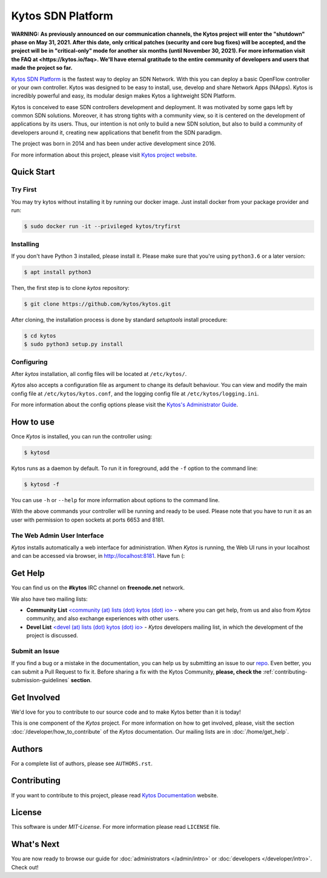 Kytos SDN Platform
##################

|Experimental| |Tag| |Release| |License| |Build| |Coverage| |Quality|

**WARNING: As previously announced on our communication channels, the Kytos
project will enter the "shutdown" phase on May 31, 2021. After this date,
only critical patches (security and core bug fixes) will be accepted, and the
project will be in "critical-only" mode for another six months (until November
30, 2021). For more information visit the FAQ at <https://kytos.io/faq>. We'll
have eternal gratitude to the entire community of developers and users that made
the project so far.**

`Kytos SDN Platform <https://kytos.io>`_ is the fastest way to deploy an SDN
Network. With this you can deploy a basic OpenFlow controller or your own
controller. Kytos was designed to be easy to install, use, develop and share
Network Apps (NApps). Kytos is incredibly powerful and easy, its modular design
makes Kytos a lightweight SDN Platform.

Kytos is conceived to ease SDN controllers development and deployment. It was
motivated by some gaps left by common SDN solutions. Moreover, it has strong
tights with a community view, so it is centered on the development of
applications by its users. Thus, our intention is not only to build a new SDN
solution, but also to build a community of developers around it, creating new
applications that benefit from the SDN paradigm.

The project was born in 2014 and has been under active development since
2016.

For more information about this project, please visit `Kytos project website
<https://kytos.io/>`_.

Quick Start
***********

Try First
=========

You may try kytos without installing it by running our docker image.
Just install docker from your package provider and run:

.. code-block:: shell

   $ sudo docker run -it --privileged kytos/tryfirst

Installing
==========

If you don't have Python 3 installed, please install it. Please make
sure that you're using ``python3.6`` or a later version:

.. code-block:: shell

   $ apt install python3

Then, the first step is to clone *kytos* repository:

.. code-block:: shell

   $ git clone https://github.com/kytos/kytos.git

After cloning, the installation process is done by standard `setuptools`
install procedure:

.. code-block:: shell

   $ cd kytos
   $ sudo python3 setup.py install

Configuring
===========

After *kytos* installation, all config files will be located at
``/etc/kytos/``.

*Kytos* also accepts a configuration file as argument to change its default
behaviour. You can view and modify the main config file at
``/etc/kytos/kytos.conf``, and the logging config file at
``/etc/kytos/logging.ini``.

For more information about the config options please visit the `Kytos's
Administrator Guide <https://docs.kytos.io/admin/configuring/>`__.

How to use
**********

Once *Kytos* is installed, you can run the controller using:

.. code-block:: shell

   $ kytosd

Kytos runs as a daemon by default. To run it in foreground, add the ``-f``
option to the command line:

.. code-block:: shell

   $ kytosd -f

You can use ``-h`` or ``--help`` for more information about options to the
command line.

With the above commands your controller will be running and ready to be used.
Please note that you have to run it as an user with permission to
open sockets at ports 6653 and 8181.

The Web Admin User Interface
============================

*Kytos* installs automatically a web interface for administration. When
*Kytos* is running, the Web UI runs in your localhost and can be accessed via
browser, in `<http://localhost:8181>`_. Have fun (:

Get Help
********

You can find us on the **#kytos** IRC channel on **freenode.net** network.

We also have two mailing lists:

- **Community List** `<community (at) lists (dot) kytos (dot) io>
  <https://lists.kytos.io/listinfo/community>`__ - where you can get help, from
  us and also from *Kytos* community, and also exchange experiences with other
  users.
- **Devel List** `<devel (at) lists (dot) kytos (dot) io>
  <https://lists.kytos.io/listinfo/devel>`__ - *Kytos* developers mailing list,
  in which the development of the project is discussed.


Submit an Issue
===============

If you find a bug or a mistake in the documentation, you can help us by
submitting an issue to our `repo <https://github.com/kytos/kytos>`_. Even
better, you can submit a Pull Request to fix it. Before sharing a fix with the
Kytos Community, **please, check the**
:ref:`contributing-submission-guidelines` **section**.

Get Involved
************

We'd love for you to contribute to our source code and to make Kytos better
than it is today!

This is one component of the *Kytos* project. For more information on how to
get involved, please, visit the section :doc:`/developer/how_to_contribute` of
the *Kytos* documentation. Our mailing lists are in :doc:`/home/get_help`.

Authors
*******

For a complete list of authors, please see ``AUTHORS.rst``.

Contributing
************

If you want to contribute to this project, please read `Kytos Documentation
<https://docs.kytos.io/kytos/developer/how_to_contribute/>`__ website.

License
*******

This software is under *MIT-License*. For more information please read
``LICENSE`` file.

What's Next
***********

You are now ready to browse our guide for :doc:`administrators </admin/intro>` or :doc:`developers </developer/intro>`. Check out!


.. raw:: html

    <div id="outer-clipart">
        <a href="/admin" id="clipart-admin" class="col-md-6"></a>
        <a href="/developer" id="clipart-devel" class="col-md-6"></a>
    </div>

    <style> .prev-next-nav li:last-child { display: none; } </style>


.. TAGs

.. |Experimental| image:: https://img.shields.io/badge/stability-beta-orange.svg
   :target: https://github.com/kytos
.. |Tag| image:: https://img.shields.io/github/tag/kytos/kytos.svg
   :target: https://github.com/kytos/kytos/tags
.. |Release| image:: https://img.shields.io/github/release/kytos/kytos.svg
   :target: https://github.com/kytos/kytos/releases
.. |Tests| image:: https://travis-ci.org/kytos/kytos.svg?branch=master
   :target: https://travis-ci.org/kytos/kytos
.. |License| image:: https://img.shields.io/github/license/kytos/kytos.svg
   :target: https://github.com/kytos/kytos/blob/master/LICENSE
.. |Build| image:: https://scrutinizer-ci.com/g/kytos/kytos/badges/build.png?b=master
  :alt: Build status
  :target: https://scrutinizer-ci.com/g/kytos/kytos/?branch=master
.. |Coverage| image:: https://scrutinizer-ci.com/g/kytos/kytos/badges/coverage.png?b=master
  :alt: Code coverage
  :target: https://scrutinizer-ci.com/g/kytos/kytos/?branch=master
.. |Quality| image:: https://scrutinizer-ci.com/g/kytos/kytos/badges/quality-score.png?b=master
  :alt: Code-quality score
  :target: https://scrutinizer-ci.com/g/kytos/kytos/?branch=master
